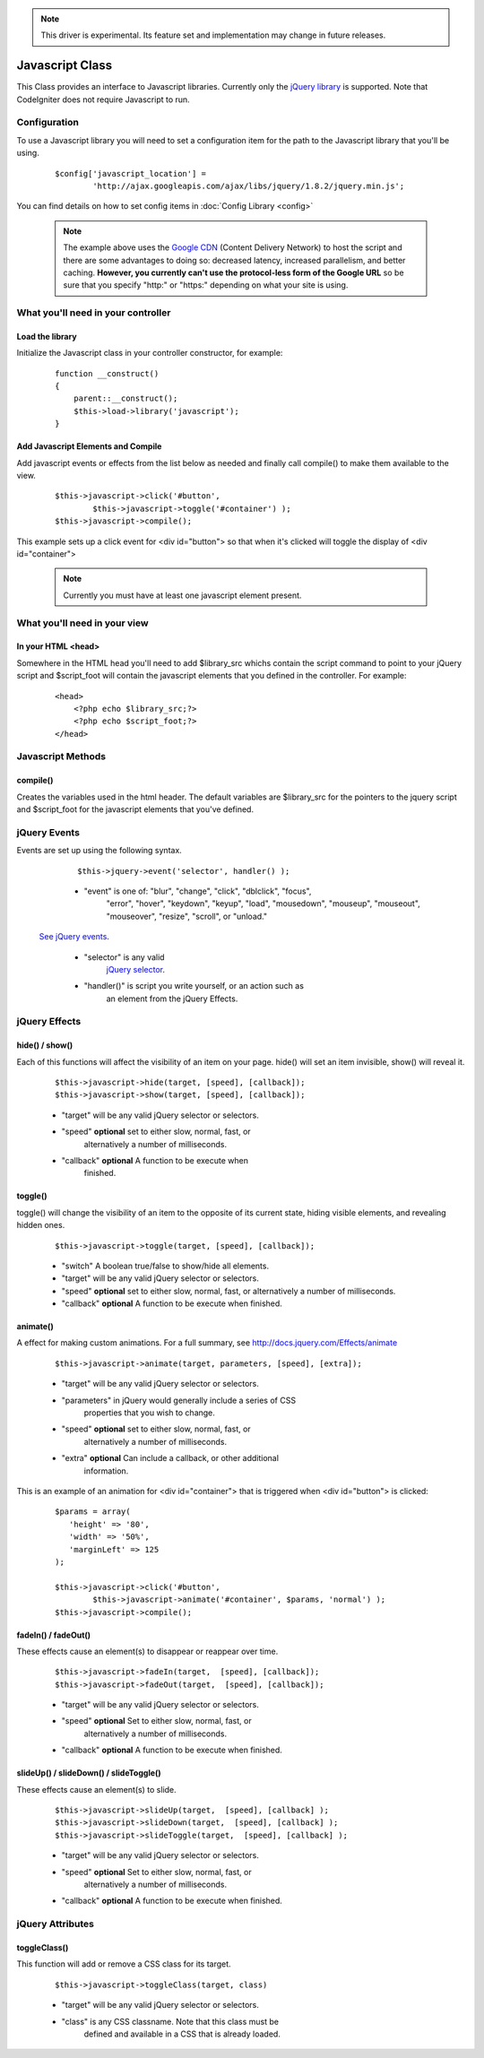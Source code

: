 .. note:: This driver is experimental. Its feature set and implementation
		  may change in future releases. 

################
Javascript Class
################

This Class provides an interface to Javascript libraries.  Currently only 
the `jQuery library <http://jquery.com/>`_ is supported.  Note that 
CodeIgniter does not require Javascript to run.

Configuration
=============

To use a Javascript library you will need to set a configuration item for
the path to the Javascript library that you'll be using.

	::

		$config['javascript_location'] = 
			'http://ajax.googleapis.com/ajax/libs/jquery/1.8.2/jquery.min.js';

You can find details on how to set config items in 
:doc:`Config Library <config>`

	.. note:: The example above uses the `Google CDN 
		<http://developers.google.com/speed/libraries/devguide>`_ 
		(Content Delivery Network) to host the script and there are some
		advantages to doing so: decreased latency, increased parallelism, 
		and better caching.  **However, you currently can't use the 
		protocol-less form of the Google URL** so be sure that you specify
		"http:" or "https:" depending on what your site is using.


What you'll need in your controller
===================================

Load the library
----------------
Initialize the Javascript class in your controller constructor, for example:

	::

			function __construct() 
			{ 
			    parent::__construct();
			    $this->load->library('javascript');
			}


Add Javascript Elements and Compile
-----------------------------------
Add javascript events or effects from the list below as needed and finally
call compile() to make them available to the view.  

	::

			$this->javascript->click('#button', 
				$this->javascript->toggle('#container') );
			$this->javascript->compile();

This example sets up a click event for <div id="button"> so that when it's
clicked will toggle the display of  <div id="container">

	.. note:: Currently you must have at least one javascript element 
			present.



What you'll need in your view
=============================

In your HTML <head>
-------------------
Somewhere in the HTML head you'll need to add $library_src whichs contain
the script command to point to your jQuery script and $script_foot will
contain the javascript elements that you defined in the controller.  For
example:


	::

			<head>
			    <?php echo $library_src;?>
			    <?php echo $script_foot;?> 
			</head>

Javascript Methods
==================

compile()
---------
Creates the variables used in the html header.  The default variables are
$library_src for the pointers to the jquery script and $script_foot for
the javascript elements that you've defined.


jQuery Events
=============

Events are set up using the following syntax.

	::

		$this->jquery->event('selector', handler() );
		
		
	-  "event" is one of: "blur", "change",	"click", "dblclick", "focus", 
		"error", "hover", "keydown", "keyup", "load", "mousedown", "mouseup", 
		"mouseout", "mouseover", "resize", "scroll", or "unload."

 `See jQuery events <http://api.jquery.com/category/Events/>`_.
		
	-  "selector" is any valid
		`jQuery selector <http://docs.jquery.com/Selectors>`_. 
	-  "handler()" is script you write yourself, or an action such as
		an element from the jQuery Effects.



jQuery Effects
==============

hide() / show()
---------------

Each of this functions will affect the visibility of an item on your
page. hide() will set an item invisible, show() will reveal it.

	::

		$this->javascript->hide(target, [speed], [callback]);
		$this->javascript->show(target, [speed], [callback]);

	-  "target" will be any valid jQuery selector or selectors.
	-  "speed" **optional** set to either slow, normal, fast, or 
		alternatively a number of milliseconds.
	-  "callback" **optional** A function to be execute when
		finished.


toggle()
--------

toggle() will change the visibility of an item to the opposite of its
current state, hiding visible elements, and revealing hidden ones.

	::

		$this->javascript->toggle(target, [speed], [callback]);


	- "switch" A boolean true/false to show/hide all elements.
	- "target" will be any valid jQuery selector or selectors.
	- "speed" **optional** set to either slow, normal, fast, or 
	  alternatively a number of milliseconds.
	- "callback" **optional** A function to be execute when finished.


animate()
---------
A effect for making custom animations. For a full summary, 
see `http://docs.jquery.com/Effects/animate 
<http://docs.jquery.com/Effects/animate>`_

	::

		 $this->javascript->animate(target, parameters, [speed], [extra]);


	-  "target" will be any valid jQuery selector or selectors.
	-  "parameters" in jQuery would generally include a series of CSS
		properties that you wish to change.
	-  "speed" **optional** set to either slow, normal, fast, or 
		alternatively a number of milliseconds.
	-  "extra" **optional** Can include a callback, or other additional
		information.

This is an example of an animation for <div id="container"> that is
triggered when <div id="button"> is clicked:

	::

		$params = array(
		   'height' => '80',
		   'width' => '50%',
		   'marginLeft' => 125
		);
		
		$this->javascript->click('#button', 
			$this->javascript->animate('#container', $params, 'normal') );
		$this->javascript->compile();

fadeIn() / fadeOut()
--------------------
These effects cause an element(s) to disappear or reappear over time.

	::

		$this->javascript->fadeIn(target,  [speed], [callback]);
		$this->javascript->fadeOut(target,  [speed], [callback]);


	-  "target" will be any valid jQuery selector or selectors.
	-  "speed" **optional** Set to either slow, normal, fast, or  
		alternatively a number of milliseconds.
	-  "callback" **optional** A function to be execute when finished.

slideUp() / slideDown() / slideToggle()
---------------------------------------

These effects cause an element(s) to slide.

	::

		$this->javascript->slideUp(target,  [speed], [callback] );
		$this->javascript->slideDown(target,  [speed], [callback] );
		$this->javascript->slideToggle(target,  [speed], [callback] );


	-  "target" will be any valid jQuery selector or selectors.
	-  "speed" **optional** Set to either slow, normal, fast, or 
		alternatively a number of milliseconds.
	-  "callback" **optional** A function to be execute when finished.


jQuery Attributes
=================

toggleClass()
-------------

This function will add or remove a CSS class for its target.

	::

		$this->javascript->toggleClass(target, class)

	-  "target" will be any valid jQuery selector or selectors.
	-  "class" is any CSS classname. Note that this class must be 
		defined and available in a CSS that is already loaded.
	